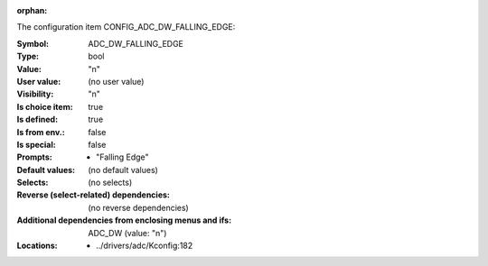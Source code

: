 :orphan:

.. title:: ADC_DW_FALLING_EDGE

.. option:: CONFIG_ADC_DW_FALLING_EDGE:
.. _CONFIG_ADC_DW_FALLING_EDGE:

The configuration item CONFIG_ADC_DW_FALLING_EDGE:

:Symbol:           ADC_DW_FALLING_EDGE
:Type:             bool
:Value:            "n"
:User value:       (no user value)
:Visibility:       "n"
:Is choice item:   true
:Is defined:       true
:Is from env.:     false
:Is special:       false
:Prompts:

 *  "Falling Edge"
:Default values:
 (no default values)
:Selects:
 (no selects)
:Reverse (select-related) dependencies:
 (no reverse dependencies)
:Additional dependencies from enclosing menus and ifs:
 ADC_DW (value: "n")
:Locations:
 * ../drivers/adc/Kconfig:182